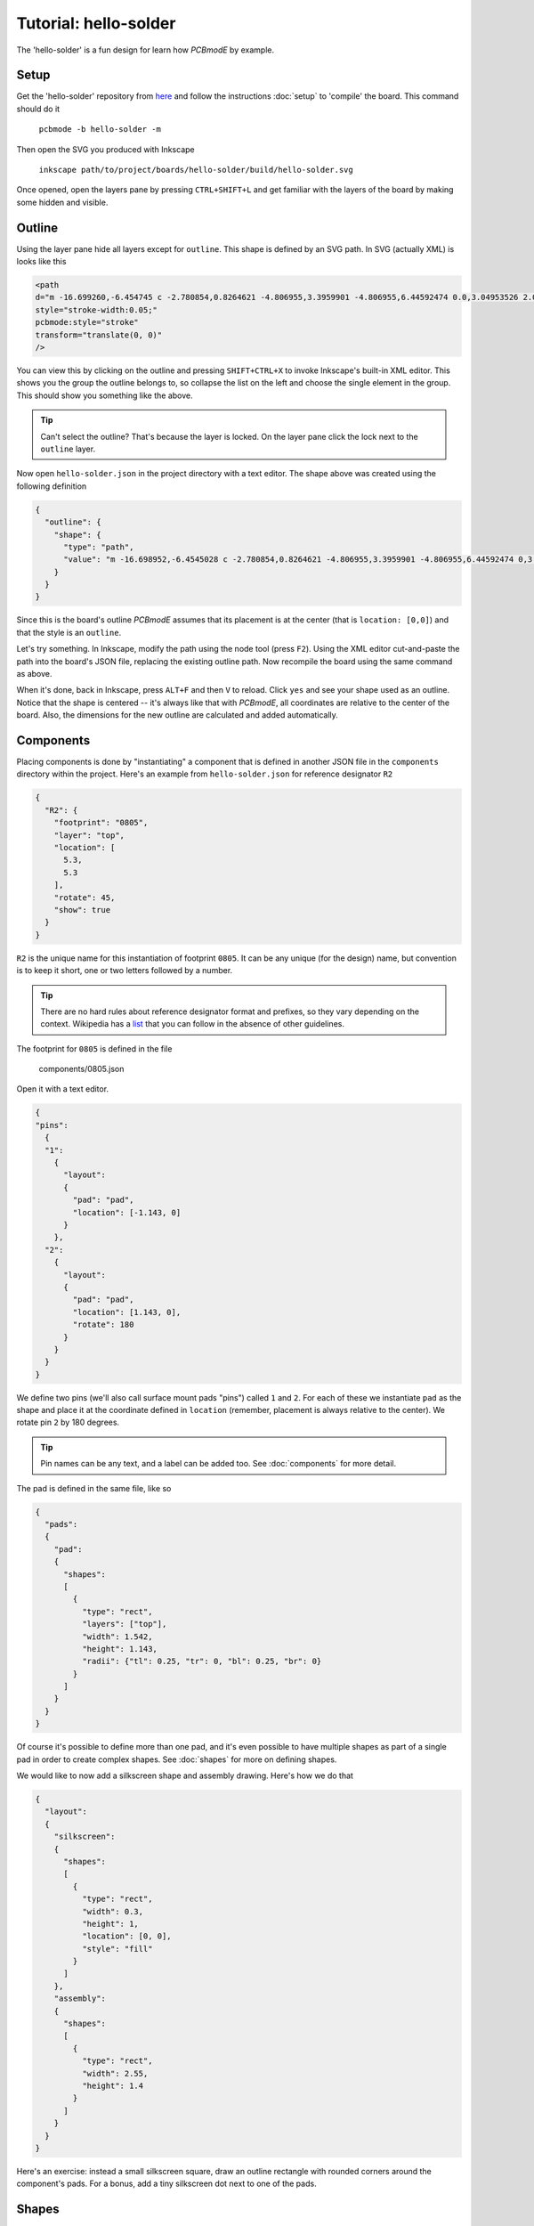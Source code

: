 ######################
Tutorial: hello-solder
######################

The 'hello-solder' is a fun design for learn how *PCBmodE* by example.

.. image:: images/hello-solder/board.png

Setup
=====

Get the 'hello-solder' repository from `here <https://github.com/boldport/hello-solder>`_ and follow the instructions :doc:`setup` to 'compile' the board. This command should do it

    ``pcbmode -b hello-solder -m``


.. info:: *PCBmodE* caches some of the heavy computations in a file in the ``build`` directory, so subsequent invocations will run much faster.

Then open the SVG you produced with Inkscape

    ``inkscape path/to/project/boards/hello-solder/build/hello-solder.svg``

Once opened, open the layers pane by pressing ``CTRL+SHIFT+L`` and get familiar with the layers of the board by making some hidden and visible.


Outline
=======

Using the layer pane hide all layers except for ``outline``. This shape is defined by an SVG path. In SVG (actually XML) is looks like this

.. code-block:: XML

    <path  
    d="m -16.699260,-6.454745 c -2.780854,0.8264621 -4.806955,3.3959901 -4.806955,6.44592474 0.0,3.04953526 2.025571,5.63383146 4.805863,6.46294446 0.373502,0.1206099 0.541906,0.3377362 0.36641,0.7166985 -0.537601,0.9664023 -0.841925,2.0765939 -0.841925,3.2625791 0.0,3.718159 3.019899,6.738056 6.738055,6.738056 1.1862717,0.0 2.2968105,-0.30644 3.2633909,-0.844923 0.2779016,-0.144746 0.6338321,-0.09921 0.7184502,0.343724 0.8185077,2.79334 3.3927864,4.831546 6.45156129,4.831546 3.06962611,0.0 5.66024241,-2.052348 6.47040841,-4.860911 0.097465,-0.315553 0.453736,-0.434303 0.7700817,-0.273567 0.9522855,0.514048 2.0438307,0.804131 3.2017325,0.804131 3.718159,0.0 6.729236,-3.019897 6.729236,-6.738056 0.0,-1.1177297 -0.269937,-2.1676049 -0.750914,-3.0935477 -0.277868,-0.520065 0.07101,-0.817639 0.379848,-0.9166584 2.730845,-0.859225 4.710233,-3.4176958 4.710233,-6.43201596 0.0,-2.98855014 -1.945688,-5.51459174 -4.640357,-6.39242304 -0.362382,-0.1152866 -0.660925,-0.5371332 -0.411209,-1.0139163 0.45685,-0.9074068 0.712399,-1.9307068 0.712399,-3.0182436 0.0,-3.718158 -3.011077,-6.746875 -6.729236,-6.746875 -0.165351,0.02476 -0.410376,-0.219946 -0.219238,-0.595553 0.129165,-0.314741 0.201599,-0.658879 0.201599,-1.018404 0.0,-1.496699 -1.2196914,-2.707569 -2.7163892,-2.707569 -1.0789126,0.0 -2.0094311,0.629927 -2.4450348,1.542338 -0.119881,0.280927 -0.5068697,0.412753 -0.8079468,0.144495 -1.1862758,-1.048846 -2.7462918,-1.686833 -4.45521281,-1.686833 -3.12285319,0.0 -5.73997179,2.120433 -6.49986279,5.003566 -0.079222,0.219391 -0.1844607,0.406694 -0.6008463,0.210249 -0.9826557,-0.564791 -2.1176191,-0.892287 -3.3326933,-0.892287 -3.718156,0.0 -6.738055,3.028717 -6.738055,6.746875 0.0,1.0923431 0.258164,2.1203908 0.718982,3.0310127 0.257646,0.4766398 0.146527,0.778116 -0.242375,0.9476435 z"  
    style="stroke-width:0.05;"  
    pcbmode:style="stroke"  
    transform="translate(0, 0)"  
    />

You can view this by clicking on the outline and pressing ``SHIFT+CTRL+X`` to invoke Inkscape's built-in XML editor. This shows you the group the outline belongs to, so collapse the list on the left and choose the single element in the group. This should show you something like the above.

.. tip:: Can't select the outline? That's because the layer is locked. On the layer pane click the lock next to the ``outline`` layer.

Now open ``hello-solder.json`` in the project directory with a text editor. The shape above was created using the following definition

.. code-block:: json

    {    
      "outline": {
        "shape": {
          "type": "path", 
          "value": "m -16.698952,-6.4545028 c -2.780854,0.8264621 -4.806955,3.3959901 -4.806955,6.44592474 0,3.04953526 2.025571,5.63383146 4.805863,6.46294446 0.373502,0.1206099 0.541906,0.3377362 0.36641,0.7166985 -0.537601,0.9664023 -0.841925,2.0765939 -0.841925,3.2625791 0,3.718159 3.019899,6.738056 6.738055,6.738056 1.1862717,0 2.2968105,-0.30644 3.2633909,-0.844923 0.2779016,-0.144746 0.6338321,-0.09921 0.7184502,0.343724 0.8185077,2.79334 3.3927864,4.831546 6.45156129,4.831546 3.06962611,0 5.66024241,-2.052348 6.47040841,-4.860911 0.097465,-0.315553 0.453736,-0.434303 0.7700817,-0.273567 0.9522855,0.514048 2.0438307,0.804131 3.2017325,0.804131 3.718159,0 6.729236,-3.019897 6.729236,-6.738056 0,-1.1177297 -0.269937,-2.1676049 -0.750914,-3.0935477 -0.277868,-0.520065 0.07101,-0.817639 0.379848,-0.9166584 2.730845,-0.859225 4.710233,-3.4176958 4.710233,-6.43201596 0,-2.98855014 -1.945688,-5.51459174 -4.640357,-6.39242304 -0.362382,-0.1152866 -0.660925,-0.5371332 -0.411209,-1.0139163 0.45685,-0.9074068 0.712399,-1.9307068 0.712399,-3.0182436 0,-3.718158 -3.011077,-6.746875 -6.729236,-6.746875 -0.165351,0.02476 -0.410376,-0.219946 -0.219238,-0.595553 0.129165,-0.314741 0.201599,-0.658879 0.201599,-1.018404 0,-1.496699 -1.2196914,-2.707569 -2.7163892,-2.707569 -1.0789126,0 -2.0094311,0.629927 -2.4450348,1.542338 -0.119881,0.280927 -0.5068697,0.412753 -0.8079468,0.144495 -1.1862758,-1.048846 -2.7462918,-1.686833 -4.45521281,-1.686833 -3.12285319,0 -5.73997179,2.120433 -6.49986279,5.003566 -0.079222,0.219391 -0.1844607,0.406694 -0.6008463,0.210249 -0.9826557,-0.564791 -2.1176191,-0.892287 -3.3326933,-0.892287 -3.718156,0 -6.738055,3.028717 -6.738055,6.746875 0,1.0923431 0.258164,2.1203908 0.718982,3.0310127 0.257646,0.4766398 0.146527,0.778116 -0.242375,0.9476435 z"
        }
      }  
    }

Since this is the board's outline *PCBmodE* assumes that its placement is at the center (that is ``location: [0,0]``) and that the style is an ``outline``.

Let's try something. In Inkscape, modify the path using the node tool (press ``F2``). Using the XML editor cut-and-paste the path into the board's JSON file, replacing the existing outline path. Now recompile the board using the same command as above.

When it's done, back in Inkscape, press ``ALT+F`` and then ``V`` to reload. Click ``yes`` and see your shape used as an outline. Notice that the shape is centered -- it's always like that with *PCBmodE*, all coordinates are relative to the center of the board. Also, the dimensions for the new outline are calculated and added automatically.


Components
==========

Placing components is done by "instantiating" a component that is defined in another JSON file in the ``components`` directory within the project. Here's an example from ``hello-solder.json`` for reference designator ``R2``

.. code-block:: json

    {
      "R2": {
        "footprint": "0805", 
        "layer": "top", 
        "location": [
          5.3, 
          5.3
        ], 
        "rotate": 45, 
        "show": true
      }
    }

``R2`` is the unique name for this instantiation of footprint ``0805``. It can be any unique (for the design) name, but convention is to keep it short, one or two letters followed by a number.

.. tip:: There are no hard rules about reference designator format and prefixes, so they vary depending on the context. Wikipedia has a `list <http://en.wikipedia.org/wiki/Reference_designator>`_ that you can follow in the absence of other guidelines. 
 
The footprint for ``0805`` is defined in the file

    components/0805.json

Open it with a text editor.

.. code-block:: json

    {
    "pins":
      {
      "1":
        {	
          "layout": 
          {
            "pad": "pad", 
            "location": [-1.143, 0]
          }
        },
      "2":
        {	
          "layout": 
          {
            "pad": "pad", 
            "location": [1.143, 0],
            "rotate": 180
          }
        }
      }
    }

We define two pins (we'll also call surface mount pads "pins") called ``1`` and ``2``. For each of these we instantiate ``pad`` as the shape and place it at the coordinate defined in ``location`` (remember, placement is always relative to the center). We rotate pin ``2`` by 180 degrees.

.. tip:: Pin names can be any text, and a label can be added too. See :doc:`components` for more detail.

The pad is defined in the same file, like so

.. code-block:: json

    {
      "pads":
      {
        "pad":
        {
          "shapes":
          [
            {
              "type": "rect",
     	      "layers": ["top"],
     	      "width": 1.542,
     	      "height": 1.143,
     	      "radii": {"tl": 0.25, "tr": 0, "bl": 0.25, "br": 0}
     	    }
          ]
        }
      }
    }

Of course it's possible to define more than one pad, and it's even possible to have multiple shapes as part of a single pad in order to create complex shapes. See :doc:`shapes` for more on defining shapes.

We would like to now add a silkscreen shape and assembly drawing. Here's how we do that

.. code-block:: json

    {
      "layout":
      {
        "silkscreen":
        {
       	  "shapes":
       	  [
       	    {
       	      "type": "rect",
       	      "width": 0.3, 
       	      "height": 1,
       	      "location": [0, 0],
       	      "style": "fill"
       	    }
       	  ]
        },
        "assembly":
        {
       	  "shapes":
       	  [
       	    {
       	      "type": "rect",
       	      "width": 2.55,
       	      "height": 1.4
       	    }
          ]
        }
      }
    }

Here's an exercise: instead a small silkscreen square, draw an outline rectangle with rounded corners around the component's pads. For a bonus, add a tiny silkscreen dot next to one of the pads.


Shapes
======


Routing
=======


Documentation and indexes
=========================


Extraction
==========


Production
==========

..  LocalWords:  PCBmodE Inkscape inkscape
